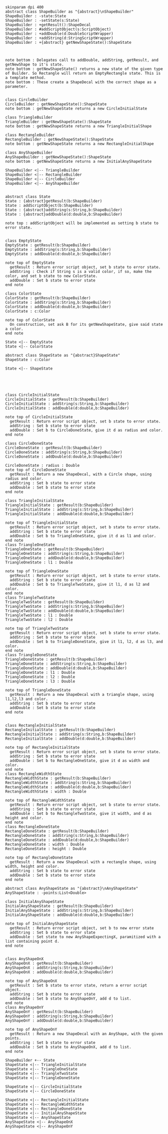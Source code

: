 #+BEGIN_SRC plantuml :file ShapeBuilders.png
skinparam dpi 400
abstract class ShapeBuilder as "{abstract}\nShapeBuilder"
ShapeBuilder : -state:State
ShapeBuilder : -setState(s:State)
ShapeBuilder : +getResult():ShapeDecal
ShapeBuilder : #addScriptObject(s:ScriptObject)
ShapeBuilder : +addDouble(d:DoubleScriptWrapper)
ShapeBuilder : +addString(d:StringScriptWrapper)
ShapeBuilder : +{abstract} getNewShapeState():ShapeState



note bottom : Delegates call to addDouble, addString, getResult, and getNewShape to it's state.
note bottom : getNewShapeState() returns a new state of the given type of Builder. So Rectangle will return an EmptyRectangle state. This is a template method.
note bottom : These create a ShapeDecal with the correct shape as a parameter.


class CircleBuilder
CircleBuilder : getNewShapeState():ShapeState
note bottom : getNewShapeState returns a new CircleInitialState

class TriangleBuilder 
TriangleBuilder : getNewShapeState():ShapeState
note bottom : getNewShapeState returns a new TriangleInitialShape

class RectangleBuilder 
RectangleBuilder : getNewShapeState():ShapeState
note bottom : getNewShapeState returns a new RectangleInitialShape

class AnyShapeBuilder 
AnyShapeBuilder : getNewShapeState():ShapeState
note bottom : getNewShapeState returns a new InitialAnyShapeState

ShapeBuilder <|-- TriangleBuilder 
ShapeBuilder <|-- RectangleBuilder 
ShapeBuilder <|-- CircleBuilder 
ShapeBuilder <|-- AnyShapeBuilder 


abstract class State 
State : {abstract}getResult(b:ShapeBuilder)
State : addScriptObject(b:ShapeBuilder)
State : {abstract}addString(s:String,b:ShapeBuilder)
State : {abstract}addDouble(d:double,b:ShapeBuilder)

note top : addScriptObject will be implemented as setting b state to error state.


class EmptyState
EmptyState : getResult(b:ShapeBuilder)
EmptyState : addString(s:String,b:ShapeBuilder)
EmptyState : addDouble(d:double,b:ShapeBuilder)

note top of EmptyState
  getResult : Return error script object, set b state to error state.
  addString : Check if String s is a valid color, if so, make the color, and set b state to new ColorState.
  addDouble : Set b state to error state
end note

class ColorState
ColorState : getResult(b:ShapeBuilder)
ColorState : addString(s:String,b:ShapeBuilder)
ColorState : addDouble(d:double,b:ShapeBuilder)
ColorState : c:Color

note top of ColorState
  On construction, set ask B for its getNewShapeState, give said state a color.
end note

State <|-- EmptyState
State <|-- ColorState

abstract class ShapeState as "{abstract}ShapeState"
ShapeState : c:Color

State <|-- ShapeState





class CircleInitialState
CircleInitialState : getResult(b:ShapeBuilder)
CircleInitialState : addString(s:String,b:ShapeBuilder)
CircleInitialState : addDouble(d:double,b:ShapeBuilder)

note top of CircleInitialState
  getResult : Return error script object, set b state to error state.
  addString : Set b state to error state
  addDouble : Set b to CircleDoneState, give it d as radius and color. 
end note

class CircleDoneState
CircleDoneState : getResult(b:ShapeBuilder)
CircleDoneState : addString(s:String,b:ShapeBuilder)
CircleDoneState : addDouble(d:double,b:ShapeBuilder)

CircleDoneState : radius : Double
note top of CircleDoneState
  getResult : Return a new ShapeDecal, with a Circle shape, using radius and color. 
  addString : Set b state to error state
  addDouble : Set b state to error state
end note

class TriangleInitialState
TriangleInitialState : getResult(b:ShapeBuilder)
TriangleInitialState : addString(s:String,b:ShapeBuilder)
TriangleInitialState : addDouble(d:double,b:ShapeBuilder)

note top of TriangleInitialState
  getResult : Return error script object, set b state to error state.
  addString : Set b state to error state
  addDouble : Set b to TriangleOneState, give it d as l1 and color. 
end note
class TriangleOneState
TriangleOneState : getResult(b:ShapeBuilder)
TriangleOneState : addString(s:String,b:ShapeBuilder)
TriangleOneState : addDouble(d:double,b:ShapeBuilder)
TriangleOneState : l1 : Double

note top of TriangleOneState
  getResult : Return error script object, set b state to error state.
  addString : Set b state to error state
  addDouble : Set b to TriangleTwoState, give it l1, d as l2 and color. 
end note
class TriangleTwoState
TriangleTwoState : getResult(b:ShapeBuilder)
TriangleTwoState : addString(s:String,b:ShapeBuilder)
TriangleTwoState : addDouble(d:double,b:ShapeBuilder)
TriangleTwoState : l1 : Double
TriangleTwoState : l2 : Double

note top of TriangleTwoState
  getResult : Return error script object, set b state to error state.
  addString : Set b state to error state
  addDouble : Set b to TriangleDoneState, give it l1, l2, d as l3, and color. 
end note
class TriangleDoneState
TriangleDoneState : getResult(b:ShapeBuilder)
TriangleDoneState : addString(s:String,b:ShapeBuilder)
TriangleDoneState : addDouble(d:double,b:ShapeBuilder)
TriangleDoneState : l1 : Double
TriangleDoneState : l2 : Double
TriangleDoneState : l3 : Double

note top of TriangleDoneState
  getResult : Return a new ShapeDecal with a triangle shape, using l1,l2,l3 and color. 
  addString : Set b state to error state
  addDouble : Set b state to error state
end note


class RectangleInitialState
RectangleInitialState : getResult(b:ShapeBuilder)
RectangleInitialState : addString(s:String,b:ShapeBuilder)
RectangleInitialState : addDouble(d:double,b:ShapeBuilder)

note top of RectangleInitialState
  getResult : Return error script object, set b state to error state.
  addString : Set b state to error state
  addDouble : Set b to RectangleOneState, give it d as width and color. 
end note
class RectangleWidthState
RectangleWidthState : getResult(b:ShapeBuilder)
RectangleWidthState : addString(s:String,b:ShapeBuilder)
RectangleWidthState : addDouble(d:double,b:ShapeBuilder)
RectangleWidthState : width : Double

note top of RectangleWidthState
  getResult : Return error script object, set b state to error state.
  addString : Set b state to error state
  addDouble : Set b to RectangleTwoState, give it width, and d as height and color. 
end note
class RectangleDoneState
RectangleDoneState : getResult(b:ShapeBuilder)
RectangleDoneState : addString(s:String,b:ShapeBuilder)
RectangleDoneState : addDouble(d:double,b:ShapeBuilder)
RectangleDoneState : width : Double
RectangleDoneState : height : Double

note top of RectangleDoneState
  getResult : Return a new ShapeDecal with a rectangle shape, using width, height and color. 
  addString : Set b state to error state
  addDouble : Set b state to error state
end note

abstract class AnyShapeState as "{abstract}\nAnyShapeState"
AnyShapeState : -points:List<Double>

class InitialAnyShapeState
InitialAnyShapeState : getResult(b:ShapeBuilder)
InitialAnyShapeState : addString(s:String,b:ShapeBuilder)
InitialAnyShapeState : addDouble(d:double,b:ShapeBuilder)

note top of InitialAnyShapeState
  getResult : Return error script object, set b to new error state
  addString : Set b state to error state
  addDouble : Set state to new AnyShapeExpectingX, paramitized with a list containing point d.
end note


class AnyShapeOnX
AnyShapeOnX : getResult(b:ShapeBuilder)
AnyShapeOnX : addString(s:String,b:ShapeBuilder)
AnyShapeOnX : addDouble(d:double,b:ShapeBuilder)

note top of AnyShapeOnX
  getResult : Set b state to error state, return a error script object. 
  addString : Set b state to error state
  addDouble : Set b state to AnyShapeOnY, add d to list.
end note
class AnyShapeOnY
AnyShapeOnY : getResult(b:ShapeBuilder)
AnyShapeOnY : addString(s:String,b:ShapeBuilder)
AnyShapeOnY : addDouble(d:double,b:ShapeBuilder)

note top of AnyShapeOnY
  getResult : Return a new ShapeDecal with an AnyShape, with the given points.
  addString : Set b state to error state
  addDouble : Set b state to AnyShapeOnX, add d to list.
end note

ShapeBuilder +-- State
ShapeState <|-- TriangleInitialState
ShapeState <|-- TriangleOneState
ShapeState <|-- TriangleTwoState
ShapeState <|-- TriangleDoneState

ShapeState <|-- CircleInitialState
ShapeState <|-- CircleDoneState

ShapeState <|-- RectangleInitialState
ShapeState <|-- RectangleWidthState
ShapeState <|-- RectangleDoneState
ShapeState <|-- InitialAnyShapeState
ShapeState <|-- AnyShapeState
AnyShapeState <|-- AnyShapeOnX
AnyShapeState <|-- AnyShapeOnY





#+END_SRC

#+RESULTS:
[[file:ShapeBuilders.png]]

